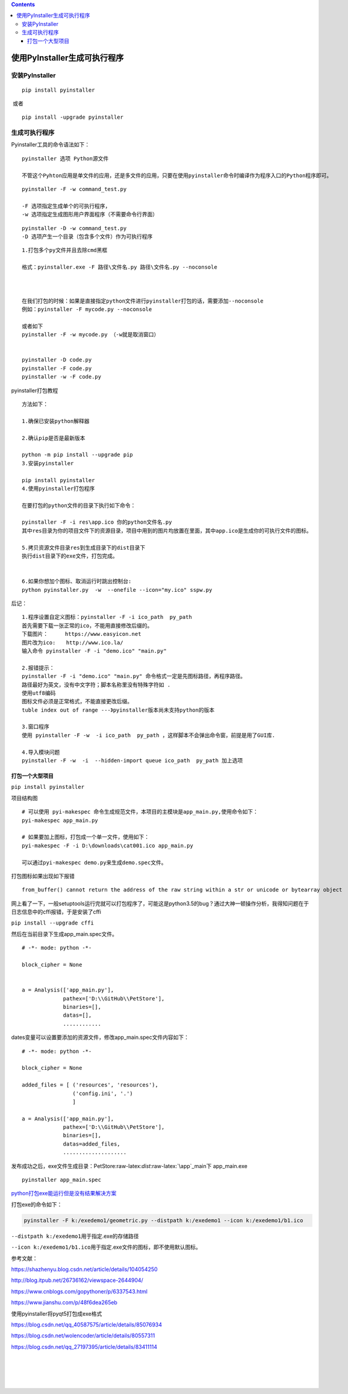 .. role:: raw-latex(raw)
   :format: latex
..

.. contents::
   :depth: 3
..

使用PyInstaller生成可执行程序
=============================

安装PyInstaller
---------------

::

   pip install pyinstaller

​ 或者

::

   pip install -upgrade pyinstaller

生成可执行程序
--------------

Pyinstaller工具的命令语法如下：

::

   pyinstaller 选项 Python源文件

   不管这个Pyhton应用是单文件的应用，还是多文件的应用，只要在使用pyinstaller命令时编译作为程序入口的Python程序即可。

|image0|

|image1|

::

   pyinstaller -F -w command_test.py

   -F 选项指定生成单个的可执行程序，
   -w 选项指定生成图形用户界面程序（不需要命令行界面）

|image2|

::

   pyinstaller -D -w command_test.py
   -D 选项产生一个目录（包含多个文件）作为可执行程序

|image3|

::

   1.打包多个py文件并且去除cmd黑框

   格式：pyinstaller.exe -F 路径\文件名.py 路径\文件名.py --noconsole



   在我们打包的时候：如果是直接指定python文件进行pyinstaller打包的话，需要添加--noconsole
   例如：pyinstaller -F mycode.py --noconsole

   或者如下
   pyinstaller -F -w mycode.py （-w就是取消窗口）


   pyinstaller -D code.py
   pyinstaller -F code.py
   pyinstaller -w -F code.py

pyinstaller打包教程

::

   方法如下：

   1.确保已安装python解释器

   2.确认pip是否是最新版本

   python -m pip install --upgrade pip
   3.安装pyinstaller

   pip install pyinstaller
   4.使用pyinstaller打包程序

   在要打包的python文件的目录下执行如下命令：

   pyinstaller -F -i res\app.ico 你的python文件名.py
   其中res目录为你的项目文件下的资源目录，项目中用到的图片均放置在里面，其中app.ico是生成你的可执行文件的图标。

   5.拷贝资源文件目录res到生成目录下的dist目录下
   执行dist目录下的exe文件，打包完成。


   6.如果你想加个图标、取消运行时跳出控制台:
   python pyinstaller.py  -w  --onefile --icon="my.ico" sspw.py  

后记：

::

   1.程序设置自定义图标：pyinstaller -F -i ico_path  py_path 
   首先需要下载一张正常的ico，不能用直接修改后缀的。
   下载图片：　　  https://www.easyicon.net
   图片改为ico:　　http://www.ico.la/
   输入命令 pyinstaller -F -i "demo.ico" "main.py"

   2.报错提示：
   pyinstaller -F -i "demo.ico" "main.py" 命令格式一定是先图标路径，再程序路径。
   路径最好为英文，没有中文字符；脚本名称里没有特殊字符如 .
   使用utf8编码
   图标文件必须是正常格式，不能直接更改后缀。
   tuble index out of range ---》pyinstaller版本尚未支持python的版本

   3.窗口程序
   使用 pyinstaller -F -w  -i ico_path  py_path ，这样脚本不会弹出命令窗，前提是用了GUI库. 

   4.导入模块问题
   pyinstaller -F -w  -i  --hidden-import queue ico_path  py_path 加上选项

打包一个大型项目
~~~~~~~~~~~~~~~~

``pip install pyinstaller``

项目结构图

|image4|

::

   # 可以使用 pyi-makespec 命令生成规范文件，本项目的主模块是app_main.py,使用命令如下：
   pyi-makespec app_main.py            

   # 如果要加上图标，打包成一个单一文件，使用如下：
   pyi-makespec -F -i D:\downloads\cat001.ico app_main.py

   可以通过pyi-makespec demo.py来生成demo.spec文件。

打包图标如果出现如下报错

::

   from_buffer() cannot return the address of the raw string within a str or unicode or bytearray object

网上看了一下，一般setuptools运行完就可以打包程序了，可能这是python3.5的bug？通过大神一顿操作分析，我得知问题在于日志信息中的cffi报错，于是安装了cffi

``pip install --upgrade cffi``

然后在当前目录下生成app_main.spec文件。

::

   # -*- mode: python -*-

   block_cipher = None


   a = Analysis(['app_main.py'],
                pathex=['D:\\GitHub\\PetStore'],
                binaries=[],
                datas=[],         
                ............

dates变量可以设置要添加的资源文件，修改app_main.spec文件内容如下：

::

   # -*- mode: python -*-

   block_cipher = None

   added_files = [ ('resources', 'resources'),
                   ('config.ini', '.')
                   ]

   a = Analysis(['app_main.py'],
                pathex=['D:\\GitHub\\PetStore'],
                binaries=[],
                datas=added_files,
                ....................

发布成功之后，exe文件生成目录：PetStore:raw-latex:`\dist`:raw-latex:`\app`\_main下
app_main.exe

::

   pyinstaller app_main.spec

|image5|

|image6|

`python打包exe能运行但是没有结果解决方案 <http://www.xz577.com/j/24847.html>`__

打包exe的命令如下：

.. code:: python

   pyinstaller -F k:/exedemo1/geometric.py --distpath k:/exedemo1 --icon k:/exedemo1/b1.ico

``--distpath k:/exedemo1``\ 用于指定.exe的存储路径

``--icon k:/exedemo1/b1.ico``\ 用于指定.exe文件的图标，即不使用默认图标。

参考文献：

https://shazhenyu.blog.csdn.net/article/details/104054250

http://blog.itpub.net/26736162/viewspace-2644904/

https://www.cnblogs.com/gopythoner/p/6337543.html

https://www.jianshu.com/p/48f6dea265eb

使用pyinstaller将pyqt5打包成exe格式

https://blog.csdn.net/qq_40587575/article/details/85076934

https://blog.csdn.net/wolencoder/article/details/80557311

https://blog.csdn.net/qq_27197395/article/details/83411114

| ​
| ​
| ​
| ​

.. |image0| image:: ../../_static/pyinstaller001.png
.. |image1| image:: ../../_static/pyinstaller0003.png
.. |image2| image:: ../../_static/pyinstaller0004.png
.. |image3| image:: ../../_static/pyinstaller00005.png
.. |image4| image:: ../../_static/pyinstaller-python.png
.. |image5| image:: ../../_static/pyinstaller00001.png
.. |image6| image:: ../../_static/pyinstaller00002.png
